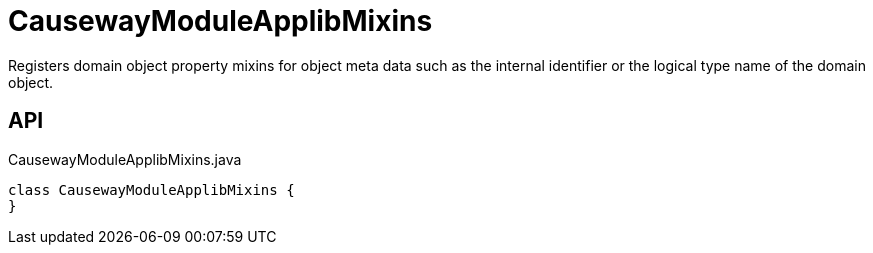 = CausewayModuleApplibMixins
:Notice: Licensed to the Apache Software Foundation (ASF) under one or more contributor license agreements. See the NOTICE file distributed with this work for additional information regarding copyright ownership. The ASF licenses this file to you under the Apache License, Version 2.0 (the "License"); you may not use this file except in compliance with the License. You may obtain a copy of the License at. http://www.apache.org/licenses/LICENSE-2.0 . Unless required by applicable law or agreed to in writing, software distributed under the License is distributed on an "AS IS" BASIS, WITHOUT WARRANTIES OR  CONDITIONS OF ANY KIND, either express or implied. See the License for the specific language governing permissions and limitations under the License.

Registers domain object property mixins for object meta data such as the internal identifier or the logical type name of the domain object.

== API

[source,java]
.CausewayModuleApplibMixins.java
----
class CausewayModuleApplibMixins {
}
----

